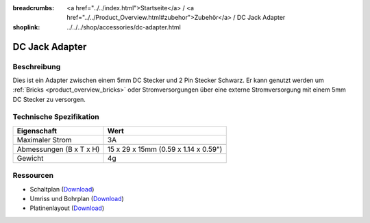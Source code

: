 
:breadcrumbs: <a href="../../index.html">Startseite</a> / <a href="../../Product_Overview.html#zubehor">Zubehör</a> / DC Jack Adapter
:shoplink: ../../../shop/accessories/dc-adapter.html

.. _dc_jack_adapter:

DC Jack Adapter
===============

.. raw:: html

	{% from "macros.html" import tfdocstart, tfdocimg, tfdocend %}
	{{
	    tfdocstart("Accessories/dc_jack_adapter_tilted_350.jpg",
	               "Accessories/dc_jack_adapter_tilted_600.jpg",
	               "DC Jack Adapter")
	}}
	{{
	    tfdocimg("Accessories/dc_jack_adapter_horizontal_100.jpg",
	             "Accessories/dc_jack_adapter_horizontal_600.jpg",
	             "DC Jack Adapter")
	}}
	{{ tfdocend() }}


Beschreibung
------------

Dies ist ein Adapter zwischen einem 5mm DC Stecker und 2 Pin Stecker Schwarz.
Er kann genutzt werden um :ref:`Bricks <product_overview_bricks>` oder
Stromversorgungen über eine externe Stromversorgung mit einem 5mm DC Stecker
zu versorgen.


Technische Spezifikation
------------------------

================================  ========================================
Eigenschaft                       Wert
================================  ========================================
Maximaler Strom                   3A
--------------------------------  ----------------------------------------
--------------------------------  ----------------------------------------
Abmessungen (B x T x H)           15 x 29 x 15mm (0.59 x 1.14 x 0.59")
Gewicht                           4g
================================  ========================================


Ressourcen
----------

* Schaltplan (`Download <https://github.com/Tinkerforge/dc-adapter/raw/master/hardware/dc-adapter-schematic.pdf>`__)
* Umriss und Bohrplan (`Download <../../_images/Dimensions/dc_adapter_bricklet_dimensions.png>`__)
* Platinenlayout (`Download <https://github.com/Tinkerforge/dc-adapter/zipball/master>`__)
